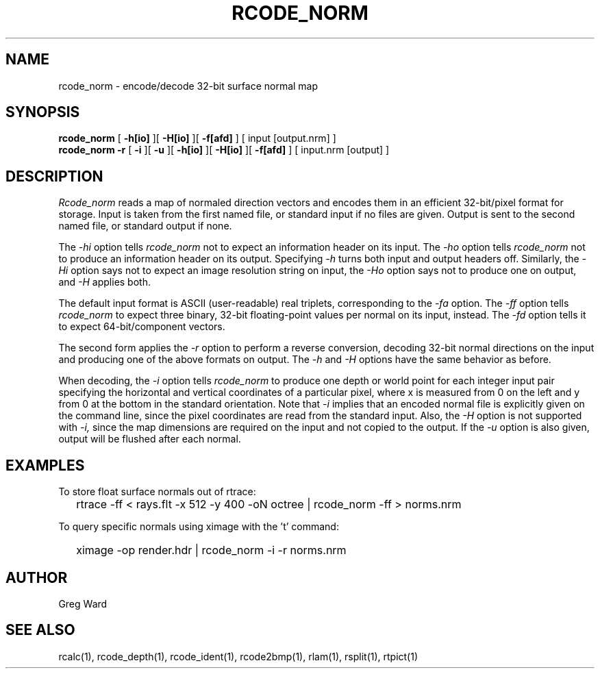 .\" RCSid "$Id: rcode_norm.1,v 1.2 2019/07/26 01:32:33 greg Exp $"
.TH RCODE_NORM 1 7/19/2019 RADIANCE
.SH NAME
rcode_norm - encode/decode 32-bit surface normal map
.SH SYNOPSIS
.B rcode_norm
[
.B \-h[io]
][
.B \-H[io]
][
.B \-f[afd]
]
[
input
[output.nrm]
]
.br
.B "rcode_norm -r"
[
.B \-i
][
.B \-u
][
.B \-h[io]
][
.B \-H[io]
][
.B \-f[afd]
]
[
input.nrm
[output]
]
.SH DESCRIPTION
.I Rcode_norm
reads a map of normaled direction vectors
and encodes them in an efficient 32-bit/pixel format for storage.
Input is taken from the first named file, or standard input if no
files are given.
Output is sent to the second named file, or standard output if none.
.PP
The
.I \-hi
option tells
.I rcode_norm
not to expect an information header on its input.
The
.I \-ho
option tells
.I rcode_norm
not to produce an information header on its output.
Specifying
.I \-h
turns both input and output headers off.
Similarly, the
.I \-Hi
option says not to expect an image resolution string on input, the
.I \-Ho
option says not to produce one on output, and
.I \-H
applies both.
.PP
The default input format is ASCII (user-readable) real triplets,
corresponding to the
.I \-fa
option.
The
.I \-ff
option tells
.I rcode_norm
to expect three binary, 32-bit floating-point values per
normal on its input, instead.
The
.I \-fd
option tells it to expect 64-bit/component vectors.
.PP
The second form applies the
.I \-r
option to perform a reverse conversion, decoding 32-bit normal directions
on the input and producing one of the above formats on output.
The 
.I \-h
and
.I \-H
options have the same behavior as before.
.PP
When decoding, the
.I \-i
option tells
.I rcode_norm
to produce one depth or world point
for each integer input pair specifying
the horizontal and vertical coordinates of a particular pixel,
where x is measured from 0 on the left and y from 0 at the bottom
in the standard orientation.
Note that
.I \-i
implies that an encoded normal file is explicitly given on the command
line, since the pixel coordinates are read from the standard input.
Also, the
.I \-H
option is not supported with
.I \-i,
since the map dimensions are required on the
input and not copied to the output.
If the
.I \-u
option is also given, output will be flushed after each normal.
.SH EXAMPLES
To store float surface normals out of rtrace:
.IP "" .2i
rtrace -ff < rays.flt -x 512 -y 400 -oN octree | rcode_norm -ff > norms.nrm
.PP
To query specific normals using ximage with the 't' command:
.IP "" .2i
ximage -op render.hdr | rcode_norm -i -r norms.nrm
.SH AUTHOR
Greg Ward
.SH "SEE ALSO"
rcalc(1), rcode_depth(1), rcode_ident(1), rcode2bmp(1),
rlam(1), rsplit(1), rtpict(1)
